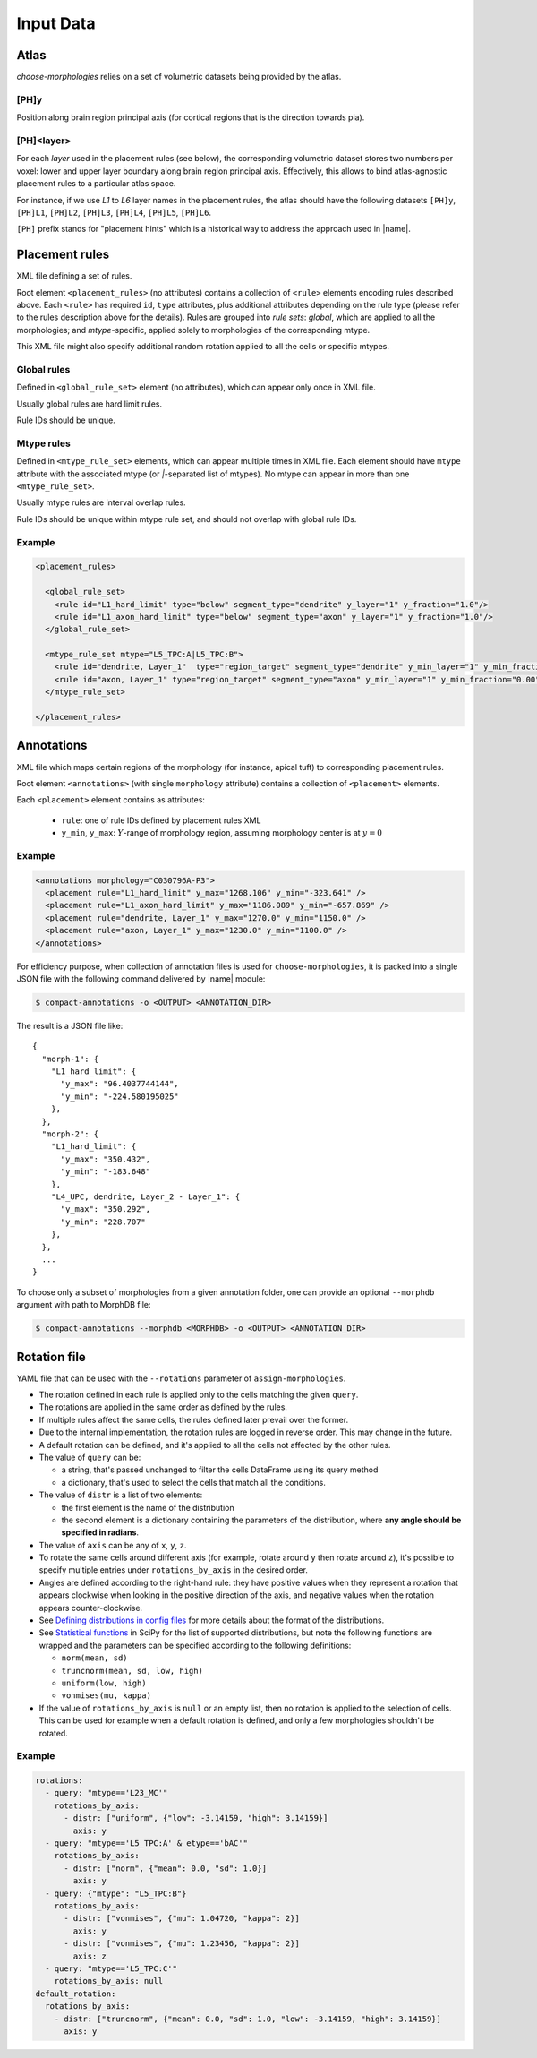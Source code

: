 Input Data
==========

.. _ref-data-atlas:

Atlas
-----

`choose-morphologies` relies on a set of volumetric datasets being provided by the atlas.

[PH]y
~~~~~

Position along brain region principal axis (for cortical regions that is the direction towards pia).

[PH]<layer>
~~~~~~~~~~~

For each `layer` used in the placement rules (see below), the corresponding volumetric dataset stores two numbers per voxel: lower and upper layer boundary along brain region principal axis.
Effectively, this allows to bind atlas-agnostic placement rules to a particular atlas space.

For instance, if we use `L1` to `L6` layer names in the placement rules, the atlas should have the following datasets ``[PH]y``, ``[PH]L1``, ``[PH]L2``, ``[PH]L3``, ``[PH]L4``, ``[PH]L5``, ``[PH]L6``.

``[PH]`` prefix stands for "placement hints" which is a historical way to address the approach used in |name|.


.. _ref-data-rules:

Placement rules
---------------

XML file defining a set of rules.

Root element ``<placement_rules>`` (no attributes) contains a collection of ``<rule>`` elements encoding rules described above.
Each ``<rule>`` has required ``id``, ``type`` attributes, plus additional attributes depending on the rule type (please refer to the rules description above for the details).
Rules are grouped into *rule sets*: `global`, which are applied to all the morphologies; and `mtype`-specific, applied solely to morphologies of the corresponding mtype.

This XML file might also specify additional random rotation applied to all the cells or specific mtypes.

Global rules
~~~~~~~~~~~~

Defined in ``<global_rule_set>`` element (no attributes), which can appear only once in XML file.

Usually global rules are hard limit rules.

Rule IDs should be unique.

Mtype rules
~~~~~~~~~~~

Defined in ``<mtype_rule_set>`` elements, which can appear multiple times in XML file.
Each element should have ``mtype`` attribute with the associated mtype (or `|`-separated list of mtypes).
No mtype can appear in more than one ``<mtype_rule_set>``.

Usually mtype rules are interval overlap rules.

Rule IDs should be unique within mtype rule set, and should not overlap with global rule IDs.

Example
~~~~~~~

.. code-block:: xml

    <placement_rules>

      <global_rule_set>
        <rule id="L1_hard_limit" type="below" segment_type="dendrite" y_layer="1" y_fraction="1.0"/>
        <rule id="L1_axon_hard_limit" type="below" segment_type="axon" y_layer="1" y_fraction="1.0"/>
      </global_rule_set>

      <mtype_rule_set mtype="L5_TPC:A|L5_TPC:B">
        <rule id="dendrite, Layer_1"  type="region_target" segment_type="dendrite" y_min_layer="1" y_min_fraction="0.00" y_max_layer="1" y_max_fraction="1.00" />
        <rule id="axon, Layer_1" type="region_target" segment_type="axon" y_min_layer="1" y_min_fraction="0.00" y_max_layer="1" y_max_fraction="1.00" />
      </mtype_rule_set>

    </placement_rules>

.. _ref-data-annotations:

Annotations
-----------

XML file which maps certain regions of the morphology (for instance, apical tuft) to corresponding placement rules.

Root element ``<annotations>`` (with single ``morphology`` attribute) contains a collection of ``<placement>`` elements.

Each ``<placement>`` element contains as attributes:

  * ``rule``: one of rule IDs defined by placement rules XML
  * ``y_min``, ``y_max``: :math:`Y`-range of morphology region, assuming morphology center is at :math:`y=0`

Example
~~~~~~~

.. code-block:: xml

    <annotations morphology="C030796A-P3">
      <placement rule="L1_hard_limit" y_max="1268.106" y_min="-323.641" />
      <placement rule="L1_axon_hard_limit" y_max="1186.089" y_min="-657.869" />
      <placement rule="dendrite, Layer_1" y_max="1270.0" y_min="1150.0" />
      <placement rule="axon, Layer_1" y_max="1230.0" y_min="1100.0" />
    </annotations>

For efficiency purpose, when collection of annotation files is used for ``choose-morphologies``, it is packed into a single JSON file with the following command delivered by |name| module:

.. code-block:: bash

    $ compact-annotations -o <OUTPUT> <ANNOTATION_DIR>

The result is a JSON file like:

::

  {
    "morph-1": {
      "L1_hard_limit": {
        "y_max": "96.4037744144",
        "y_min": "-224.580195025"
      },
    },
    "morph-2": {
      "L1_hard_limit": {
        "y_max": "350.432",
        "y_min": "-183.648"
      },
      "L4_UPC, dendrite, Layer_2 - Layer_1": {
        "y_max": "350.292",
        "y_min": "228.707"
      },
    },
    ...
  }

To choose only a subset of morphologies from a given annotation folder, one can provide an optional ``--morphdb`` argument with path to MorphDB file:

.. code-block:: bash

    $ compact-annotations --morphdb <MORPHDB> -o <OUTPUT> <ANNOTATION_DIR>


Rotation file
-------------

YAML file that can be used with the ``--rotations`` parameter of ``assign-morphologies``.

- The rotation defined in each rule is applied only to the cells matching the given ``query``.
- The rotations are applied in the same order as defined by the rules.
- If multiple rules affect the same cells, the rules defined later prevail over the former.
- Due to the internal implementation, the rotation rules are logged in reverse order. This may change in the future.
- A default rotation can be defined, and it's applied to all the cells not affected by the other rules.
- The value of ``query`` can be:

  - a string, that's passed unchanged to filter the cells DataFrame using its query method
  - a dictionary, that's used to select the cells that match all the conditions.

- The value of ``distr`` is a list of two elements:

  - the first element is the name of the distribution
  - the second element is a dictionary containing the parameters of the distribution,
    where **any angle should be specified in radians**.

- The value of ``axis`` can be any of ``x``, ``y``, ``z``.
- To rotate the same cells around different axis (for example, rotate around ``y`` then rotate around ``z``),
  it's possible to specify multiple entries under ``rotations_by_axis`` in the desired order.
- Angles are defined according to the right-hand rule: they have positive values when they represent
  a rotation that appears clockwise when looking in the positive direction of the axis,
  and negative values when the rotation appears counter-clockwise.
- See `Defining distributions in config files <https://bbpteam.epfl.ch/project/spaces/display/BBPNSE/Defining+distributions+in+config+files>`_
  for more details about the format of the distributions.
- See `Statistical functions <https://docs.scipy.org/doc/scipy/reference/stats.html>`_ in SciPy
  for the list of supported distributions, but note the following functions are wrapped
  and the parameters can be specified according to the following definitions:

  - ``norm(mean, sd)``
  - ``truncnorm(mean, sd, low, high)``
  - ``uniform(low, high)``
  - ``vonmises(mu, kappa)``

- If the value of ``rotations_by_axis`` is ``null`` or an empty list, then no rotation is applied to the selection of cells.
  This can be used for example when a default rotation is defined, and only a few morphologies
  shouldn't be rotated.

Example
~~~~~~~

.. code-block:: yaml

    rotations:
      - query: "mtype=='L23_MC'"
        rotations_by_axis:
          - distr: ["uniform", {"low": -3.14159, "high": 3.14159}]
            axis: y
      - query: "mtype=='L5_TPC:A' & etype=='bAC'"
        rotations_by_axis:
          - distr: ["norm", {"mean": 0.0, "sd": 1.0}]
            axis: y
      - query: {"mtype": "L5_TPC:B"}
        rotations_by_axis:
          - distr: ["vonmises", {"mu": 1.04720, "kappa": 2}]
            axis: y
          - distr: ["vonmises", {"mu": 1.23456, "kappa": 2}]
            axis: z
      - query: "mtype=='L5_TPC:C'"
        rotations_by_axis: null
    default_rotation:
      rotations_by_axis:
        - distr: ["truncnorm", {"mean": 0.0, "sd": 1.0, "low": -3.14159, "high": 3.14159}]
          axis: y
